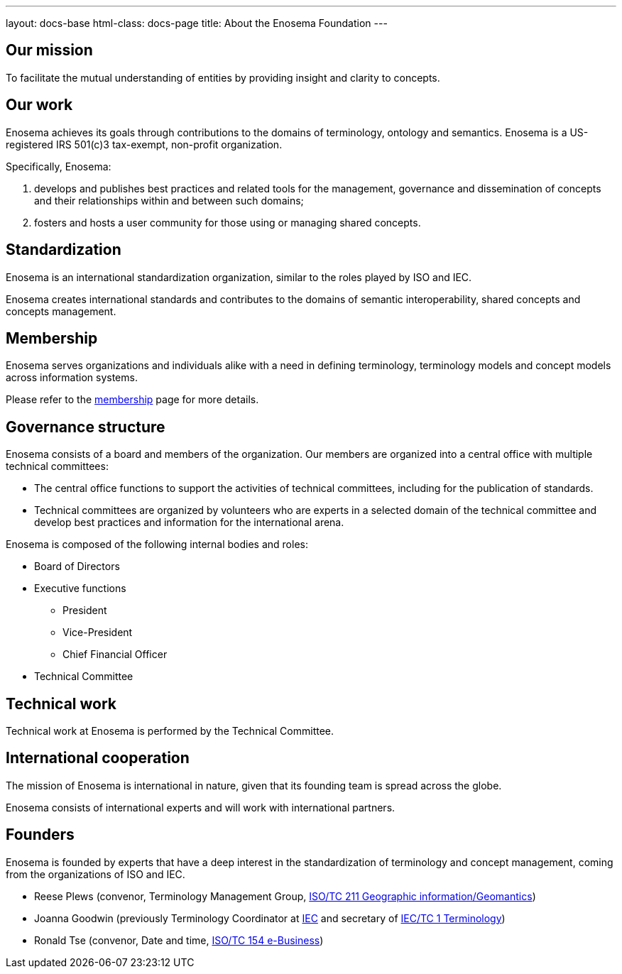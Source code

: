 ---
layout: docs-base
html-class: docs-page
title: About the Enosema Foundation
---

== Our mission

To facilitate the mutual understanding of entities by providing insight and
clarity to concepts.


== Our work

Enosema achieves its goals through contributions to the domains of
terminology, ontology and semantics. Enosema is a US-registered IRS 501(c)3
tax-exempt, non-profit organization.

Specifically, Enosema:

. develops and publishes best practices and related tools for the management,
governance and dissemination of concepts and their relationships within and
between such domains;

. fosters and hosts a user community for those using or managing shared
concepts.


== Standardization

Enosema is an international standardization organization, similar to the roles
played by ISO and IEC.

Enosema creates international standards and contributes to the domains of
semantic interoperability, shared concepts and concepts management.


== Membership

Enosema serves organizations and individuals alike with a need in defining
terminology, terminology models and concept models across information systems.

Please refer to the link:/membership[membership] page for more details.


== Governance structure

Enosema consists of a board and members of the organization. Our members are
organized into a central office with multiple technical committees:

* The central office functions to support the activities of technical
committees, including for the publication of standards.

* Technical committees are organized by volunteers who are experts in a selected
domain of the technical committee and develop best practices and information for
the international arena.

Enosema is composed of the following internal bodies and roles:

* Board of Directors

* Executive functions
** President
** Vice-President
** Chief Financial Officer

* Technical Committee


== Technical work

Technical work at Enosema is performed by the Technical Committee.


== International cooperation

The mission of Enosema is international in nature, given that its founding team
is spread across the globe.

Enosema consists of international experts and will work with international
partners.


== Founders

Enosema is founded by experts that have a deep interest in the standardization
of terminology and concept management, coming from the organizations
of ISO and IEC.

* Reese Plews (convenor, Terminology Management Group, https://committee.iso.org/home/tc211[ISO/TC 211 Geographic information/Geomantics])
* Joanna Goodwin (previously Terminology Coordinator at https://www.iec.ch/homepage[IEC] and secretary of https://www.iec.ch/dyn/www/f?p=103:7:0::::FSP_ORG_ID,FSP_LANG_ID:1231,25[IEC/TC 1 Terminology])
* Ronald Tse (convenor, Date and time, https://www.isotc154.org[ISO/TC 154 e-Business])
